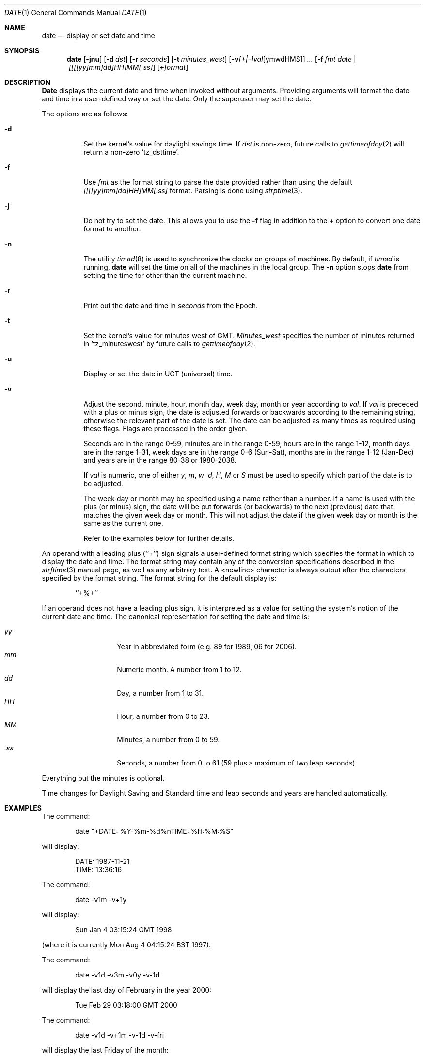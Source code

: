 .\" Copyright (c) 1980, 1990, 1993
.\"	The Regents of the University of California.  All rights reserved.
.\"
.\" This code is derived from software contributed to Berkeley by
.\" the Institute of Electrical and Electronics Engineers, Inc.
.\"
.\" Redistribution and use in source and binary forms, with or without
.\" modification, are permitted provided that the following conditions
.\" are met:
.\" 1. Redistributions of source code must retain the above copyright
.\"    notice, this list of conditions and the following disclaimer.
.\" 2. Redistributions in binary form must reproduce the above copyright
.\"    notice, this list of conditions and the following disclaimer in the
.\"    documentation and/or other materials provided with the distribution.
.\" 3. All advertising materials mentioning features or use of this software
.\"    must display the following acknowledgement:
.\"	This product includes software developed by the University of
.\"	California, Berkeley and its contributors.
.\" 4. Neither the name of the University nor the names of its contributors
.\"    may be used to endorse or promote products derived from this software
.\"    without specific prior written permission.
.\"
.\" THIS SOFTWARE IS PROVIDED BY THE REGENTS AND CONTRIBUTORS ``AS IS'' AND
.\" ANY EXPRESS OR IMPLIED WARRANTIES, INCLUDING, BUT NOT LIMITED TO, THE
.\" IMPLIED WARRANTIES OF MERCHANTABILITY AND FITNESS FOR A PARTICULAR PURPOSE
.\" ARE DISCLAIMED.  IN NO EVENT SHALL THE REGENTS OR CONTRIBUTORS BE LIABLE
.\" FOR ANY DIRECT, INDIRECT, INCIDENTAL, SPECIAL, EXEMPLARY, OR CONSEQUENTIAL
.\" DAMAGES (INCLUDING, BUT NOT LIMITED TO, PROCUREMENT OF SUBSTITUTE GOODS
.\" OR SERVICES; LOSS OF USE, DATA, OR PROFITS; OR BUSINESS INTERRUPTION)
.\" HOWEVER CAUSED AND ON ANY THEORY OF LIABILITY, WHETHER IN CONTRACT, STRICT
.\" LIABILITY, OR TORT (INCLUDING NEGLIGENCE OR OTHERWISE) ARISING IN ANY WAY
.\" OUT OF THE USE OF THIS SOFTWARE, EVEN IF ADVISED OF THE POSSIBILITY OF
.\" SUCH DAMAGE.
.\"
.\"     @(#)date.1	8.3 (Berkeley) 4/28/95
.\"	$Id: date.1,v 1.29 1999/05/14 00:28:39 jmg Exp $
.\"
.Dd November 17, 1993
.Dt DATE 1
.Os
.Sh NAME
.Nm date
.Nd display or set date and time
.Sh SYNOPSIS
.Nm date
.Op Fl jnu
.Op Fl d Ar dst
.Op Fl r Ar seconds
.Op Fl t Ar minutes_west
.Op Fl v Ns Ar [+|-]val Ns Op ymwdHMS
.Ar ...
.Op Fl f Ar fmt Ar date | [[[[yy]mm]dd]HH]MM[\&.ss]
.Op Cm + Ns Ar format
.Sh DESCRIPTION
.Nm Date
displays the current date and time when invoked without arguments.
Providing arguments will format the date and time in a user-defined
way or set the date.
Only the superuser may set the date.
.Pp
The options are as follows:
.Bl -tag -width Ds
.It Fl d
Set the kernel's value for daylight savings time.
If
.Ar dst
is non-zero, future calls
to
.Xr gettimeofday 2
will return a non-zero
.Ql tz_dsttime  .
.It Fl f
Use
.Ar fmt
as the format string to parse the date provided rather than using
the default
.Ar [[[[yy]mm]dd]HH]MM[.ss]
format.  Parsing is done using
.Xr strptime 3 .
.It Fl j
Do not try to set the date.  This allows you to use the
.Fl f
flag in addition to the
.Cm +
option to convert one date format to another.
.It Fl n
The utility
.Xr timed 8
is used to synchronize the clocks on groups of machines.
By default, if
.Xr timed
is running,
.Nm
will set the time on all of the machines in the local group.
The
.Fl n
option stops
.Nm
from setting the time for other than the current machine.
.It Fl r
Print out the date and time in
.Ar seconds
from the Epoch.
.It Fl t
Set the kernel's value for minutes west of
.Tn GMT .
.Ar Minutes_west
specifies the number of minutes returned in
.Ql tz_minuteswest  
by future calls to
.Xr gettimeofday 2 .
.It Fl u
Display or set the date in
.Tn UCT
(universal) time.
.It Fl v
Adjust the second, minute, hour, month day, week day, month or year according to
.Ar val .  
If
.Ar val
is preceded with a plus or minus sign, the date is adjusted forwards
or backwards according to the remaining string, otherwise the relevant
part of the date is set.  The date can be adjusted as many times as
required using these flags.  Flags are processed in the order given.
.Pp
Seconds are in the range 0-59, minutes are in the range 0-59, hours are
in the range 1-12, month days are in the range 1-31, week days are in the
range 0-6 (Sun-Sat), months are in the range 1-12 (Jan-Dec) and years are
in the range 80-38 or 1980-2038.
.Pp
If
.Ar val
is numeric, one of either
.Ar y ,
.Ar m ,
.Ar w ,
.Ar d ,
.Ar H ,
.Ar M
or
.Ar S
must be used to specify which part of the date is to be adjusted.
.Pp
The week day or month may be specified using a name rather than a
number.  If a name is used with the plus (or minus) sign, the date
will be put forwards (or backwards) to the next (previous) date that
matches the given week day or month.  This will not adjust the date
if the given week day or month is the same as the current one.
.Pp
Refer to the examples below for further details.
.El
.Pp
An operand with a leading plus (``+'') sign signals a user-defined format
string which specifies the format in which to display the date and time.
The format string may contain any of the conversion specifications described
in the 
.Xr strftime 3
manual page, as well as any arbitrary text.
A <newline> character is always output after the characters specified by
the format string.
The format string for the default display is:
.Bd -literal -offset indent
``+%+''
.Ed
.Pp
If an operand does not have a leading plus sign, it is interpreted as
a value for setting the system's notion of the current date and time.
The canonical representation for setting the date and time is:
.Pp
.Bl -tag -width Ds -compact -offset indent
.It Ar yy
Year in abbreviated form (e.g. 89 for 1989, 06 for 2006).
.It Ar mm
Numeric month.
A number from 1 to 12.
.It Ar dd
Day, a number from 1 to 31.
.It Ar HH
Hour, a number from 0 to 23.
.It Ar MM
Minutes, a number from 0 to 59.
.It Ar .ss
Seconds, a number from 0 to 61 (59 plus a maximum of two leap seconds).
.El
.Pp
Everything but the minutes is optional.
.Pp
Time changes for Daylight Saving and Standard time and leap seconds
and years are handled automatically.
.Sh EXAMPLES
The command:
.Bd -literal -offset indent
date "+DATE: %Y-%m-%d%nTIME: %H:%M:%S"
.Ed
.Pp
will display:
.Bd -literal -offset indent
DATE: 1987-11-21
TIME: 13:36:16
.Ed
.Pp
The command:
.Bd -literal -offset indent
date -v1m -v+1y
.Ed
.Pp
will display:
.Bd -literal -offset indent
Sun Jan  4 03:15:24 GMT 1998
.Ed
.Pp
(where it is currently Mon Aug  4 04:15:24 BST 1997).
.Pp
The command:
.Bd -literal -offset indent
date -v1d -v3m -v0y -v-1d
.Ed
.Pp
will display the last day of February in the year 2000:
.Bd -literal -offset indent
Tue Feb 29 03:18:00 GMT 2000
.Ed
.Pp
The command:
.Bd -literal -offset indent
date -v1d -v+1m -v-1d -v-fri
.Ed
.Pp
will display the last Friday of the month:
.Bd -literal -offset indent
Fri Aug 29 04:31:11 BST 1997
.Ed
.Pp
(where it is currently Mon Aug  4 04:31:11 BST 1997).
.Pp
The command:
.Bd -literal -offset indent
date 8506131627
.Ed
.Pp
sets the date to
.Dq Li "June 13, 1985, 4:27 PM" .
.Pp
The command:
.Bd -literal -offset indent
date 1432
.Ed
.Pp
sets the time to
.Li "2:32 PM" ,
without modifying the date.
.Sh ENVIRONMENT
The execution of
.Nm
is affected by the following environment variables:
.Bl -tag -width Ds
.It Ev TZ
The timezone to use when displaying dates.
The normal format is a pathname relative to
.Pa /usr/share/zoneinfo .
For example, the command
.Dq TZ=America/Los_Angeles date
displays the current time in California.
See
.Xr environ 7
for more information.
.El
.Sh FILES
.Bl -tag -width /var/log/messages -compact
.It Pa /var/log/wtmp
a record of date resets and time changes
.It Pa /var/log/messages
a record of the user setting the time
.El
.Sh SEE ALSO
.Xr gettimeofday 2 ,
.Xr strftime 3 ,
.Xr strptime 3 ,
.Xr utmp 5 ,
.Xr timed 8
.Rs
.%T "TSP: The Time Synchronization Protocol for UNIX 4.3BSD"
.%A R. Gusella
.%A S. Zatti
.Re
.Sh DIAGNOSTICS
The
.Nm
utility exits 0 on success, 1 if unable to set the date, and 2
if able to set the local date, but unable to set it globally.
.Pp
Occasionally, when
.Xr timed
synchronizes the time on many hosts, the setting of a new time value may
require more than a few seconds.
On these occasions,
.Nm
prints:
.Ql Network time being set .
The message
.Ql Communication error with timed
occurs when the communication
between
.Nm
and
.Xr timed
fails.
.Sh STANDARDS
The
.Nm
command is expected to be compatible with
.St -p1003.2 .
.Sh HISTORY
A
.Nm
command appeared in
.At v1 .

